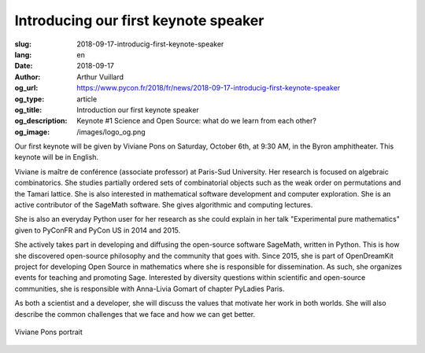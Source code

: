 Introducing our first keynote speaker
#####################################

:slug: 2018-09-17-introducig-first-keynote-speaker
:lang: en
:date: 2018-09-17
:author: Arthur Vuillard
:og_url: https://www.pycon.fr/2018/fr/news/2018-09-17-introducig-first-keynote-speaker
:og_type: article
:og_title: Introduction our first keynote speaker
:og_description: Keynote #1 Science and Open Source: what do we learn from each other?
:og_image: /images/logo_og.png

Our first keynote will be given by Viviane Pons on Saturday, October 6th, at 9:30 AM, in the Byron amphitheater. This keynote will be in English.

Viviane is maître de conférence (associate professor) at Paris-Sud University. Her research is focused on algebraic combinatorics. She studies partially ordered sets of combinatorial objects such as the weak order on permutations and the Tamari lattice. She is also interested in mathematical software development and computer exploration. She is an active contributor of the SageMath software. She gives algorithmic and computing lectures.

She is also an everyday Python user for her research as she could explain in her talk "Experimental pure mathematics" given to PyConFR and PyCon US in 2014 and 2015.

She actively takes part in developing and diffusing the open-source software SageMath, written in Python. This is how she discovered open-source philosophy and the community that goes with. Since 2015, she is part of OpenDreamKit project for developing Open Source in mathematics where she is responsible for dissemination. As such, she organizes events for teaching and promoting Sage. Interested by diversity questions within scientific and open-source communities, she is responsible with Anna-Livia Gomart of chapter PyLadies Paris.

As both a scientist and a developer, she will discuss the values that motivate her work in both worlds. She will also describe the common challenges that we face and how we can get better.

.. figure:: /images/viviane_pons.jpg
    :width: 200px
    :alt: Viviane Pons portrait
    :align: center

    Viviane Pons portrait

